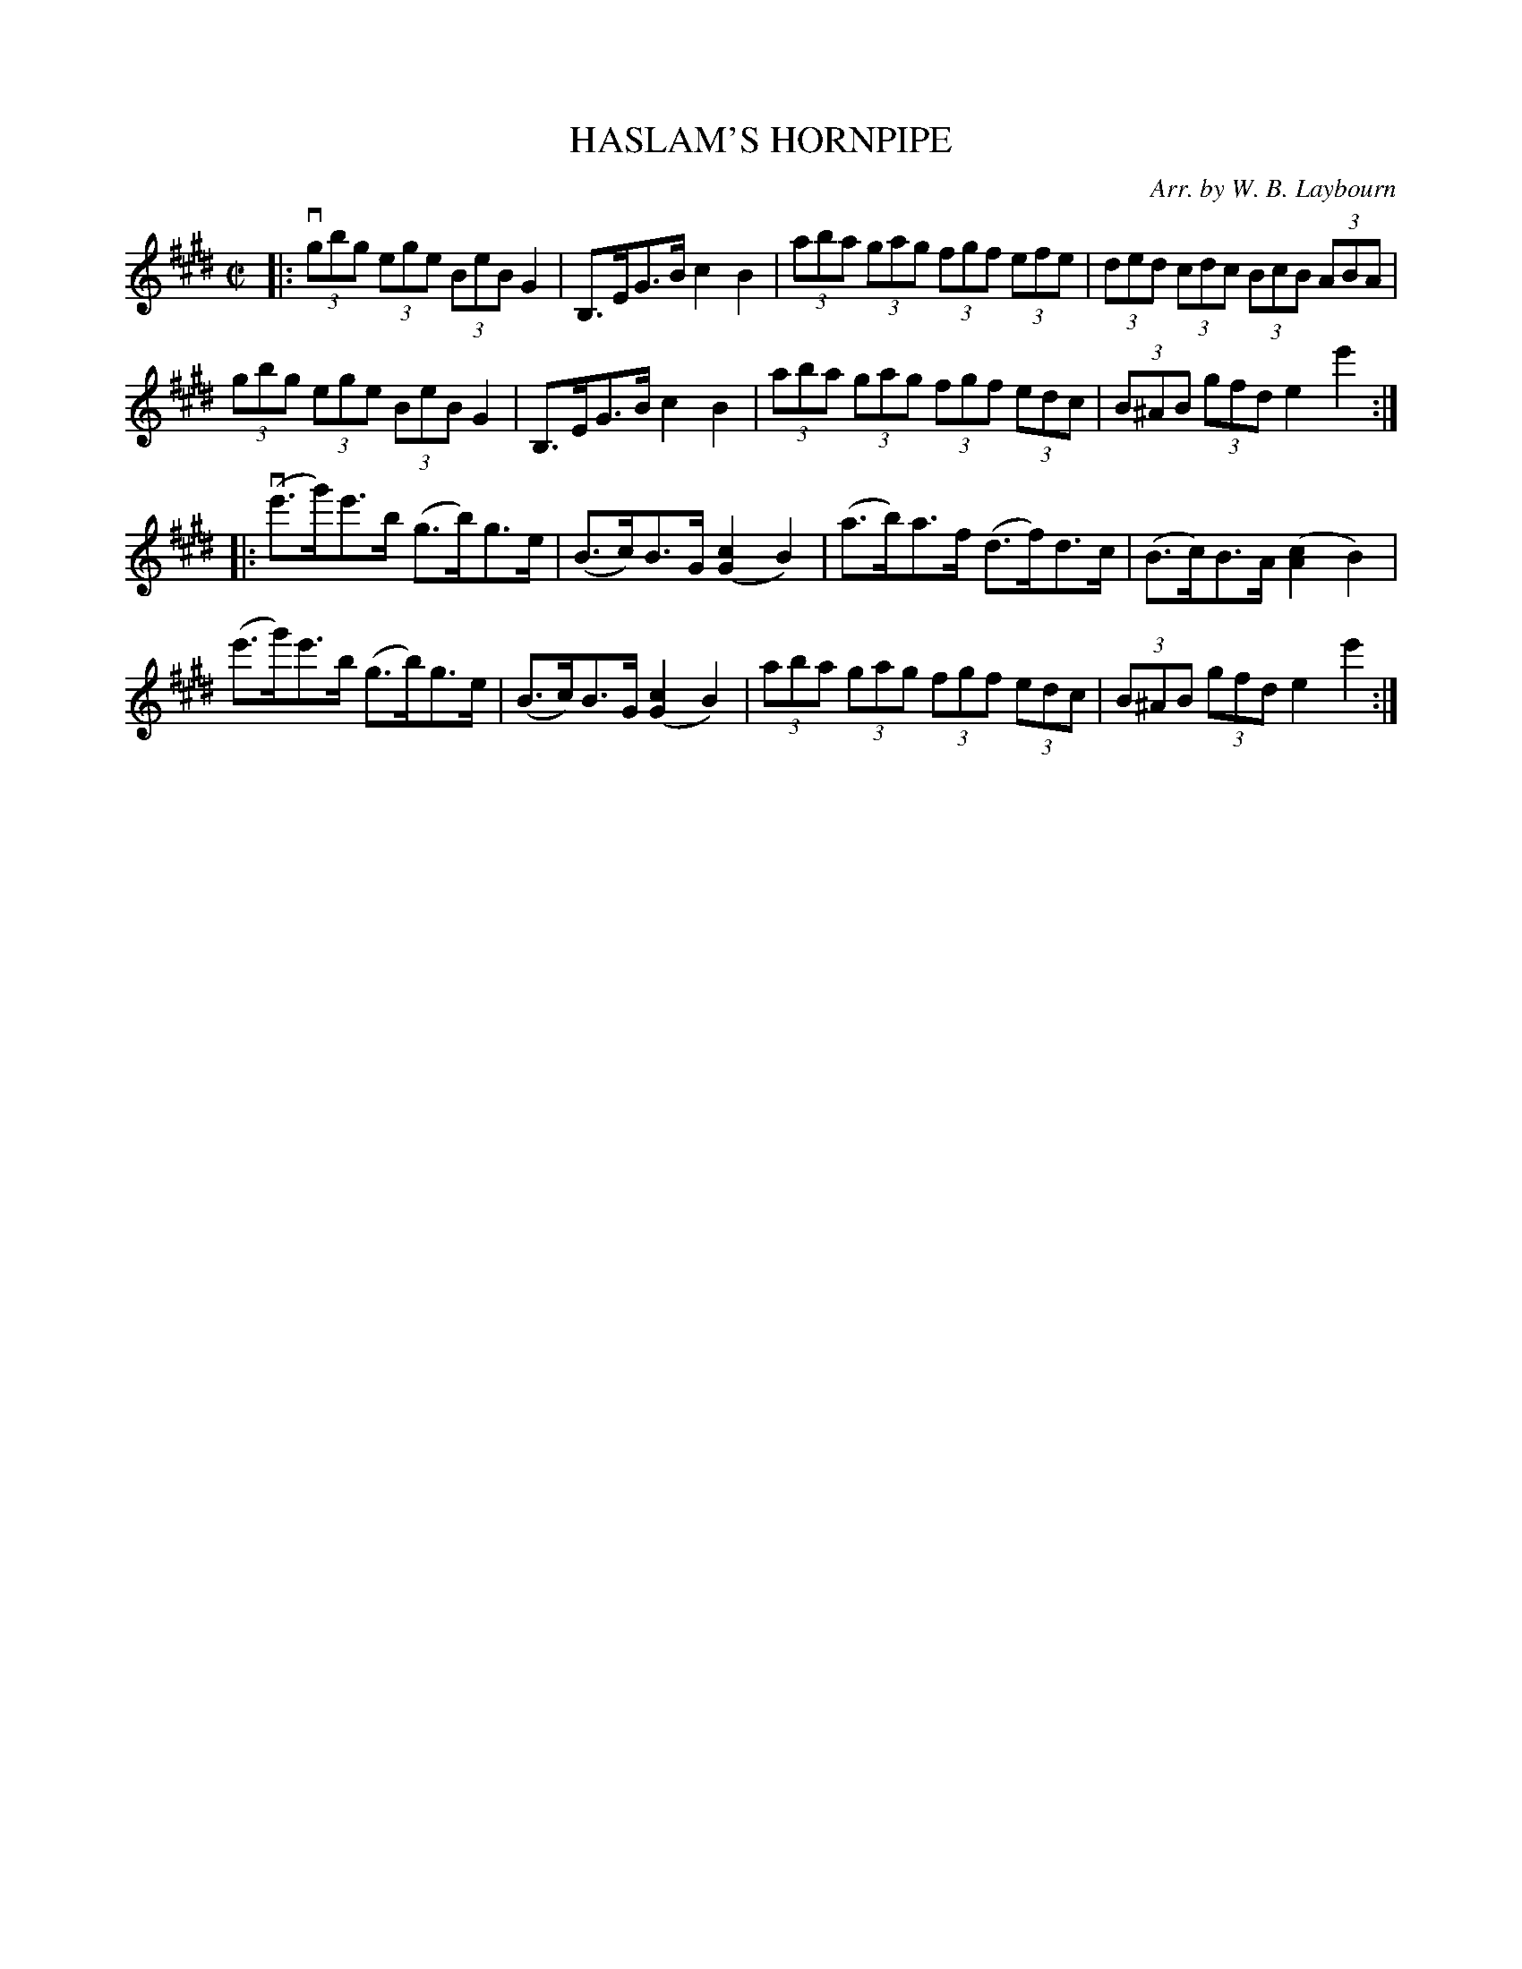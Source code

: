 X: 10533
T: HASLAM'S HORNPIPE
C: Arr. by W. B. Laybourn
R: hornpipe
B: K\"ohler's Violin Repository, v.1, 1885 p.53 #3
F: http://www.archive.org/details/klersviolinrepos01edin
Z: 2011 John Chambers <jc:trillian.mit.edu>
M: C|
L: 1/8
K: E
|:\
(3vgbg (3ege (3BeB G2 | B,>EG>B c2B2 | (3aba (3gag (3fgf (3efe | (3ded (3cdc (3BcB (3ABA |
(3gbg (3ege (3BeB G2 | B,>EG>B c2B2 | (3aba (3gag (3fgf (3edc | (3B^AB (3gfd e2e'2 :|
|: (ve'>g')e'>b (g>b)g>e | (B>c)B>G ([c2G2]B2) | (a>b)a>f (d>f)d>c | (B>c)B>A ([c2A2]B2) |
(e'>g')e'>b (g>b)g>e | (B>c)B>G ([c2G2]B2) | (3aba (3gag (3fgf (3edc | (3B^AB (3gfd e2e'2 :|
